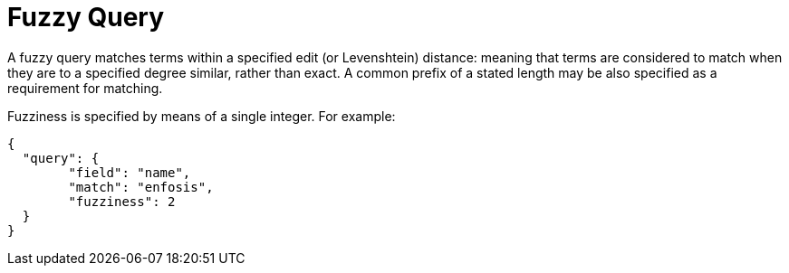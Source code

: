 = Fuzzy Query

A fuzzy query matches terms within a specified edit (or Levenshtein) distance: meaning that terms are considered to match when they are to a specified degree similar, rather than exact. A common prefix of a stated length may be also specified as a requirement for matching.

Fuzziness is specified by means of a single integer. For example:

----
{
  "query": {
	"field": "name",
	"match": "enfosis",
	"fuzziness": 2
  }
}
----